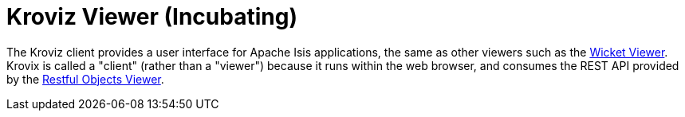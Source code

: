 = Kroviz Viewer (Incubating)

:Notice: Licensed to the Apache Software Foundation (ASF) under one or more contributor license agreements. See the NOTICE file distributed with this work for additional information regarding copyright ownership. The ASF licenses this file to you under the Apache License, Version 2.0 (the "License"); you may not use this file except in compliance with the License. You may obtain a copy of the License at. http://www.apache.org/licenses/LICENSE-2.0 . Unless required by applicable law or agreed to in writing, software distributed under the License is distributed on an "AS IS" BASIS, WITHOUT WARRANTIES OR  CONDITIONS OF ANY KIND, either express or implied. See the License for the specific language governing permissions and limitations under the License.


The Kroviz client provides a user interface for Apache Isis applications, the same as other viewers such as the xref:vw:ROOT:about.adoc[Wicket Viewer].
Krovix is called a "client" (rather than a "viewer") because it runs within the web browser, and consumes the REST API provided by the xref:vro:ROOT:about.adoc[Restful Objects Viewer].




